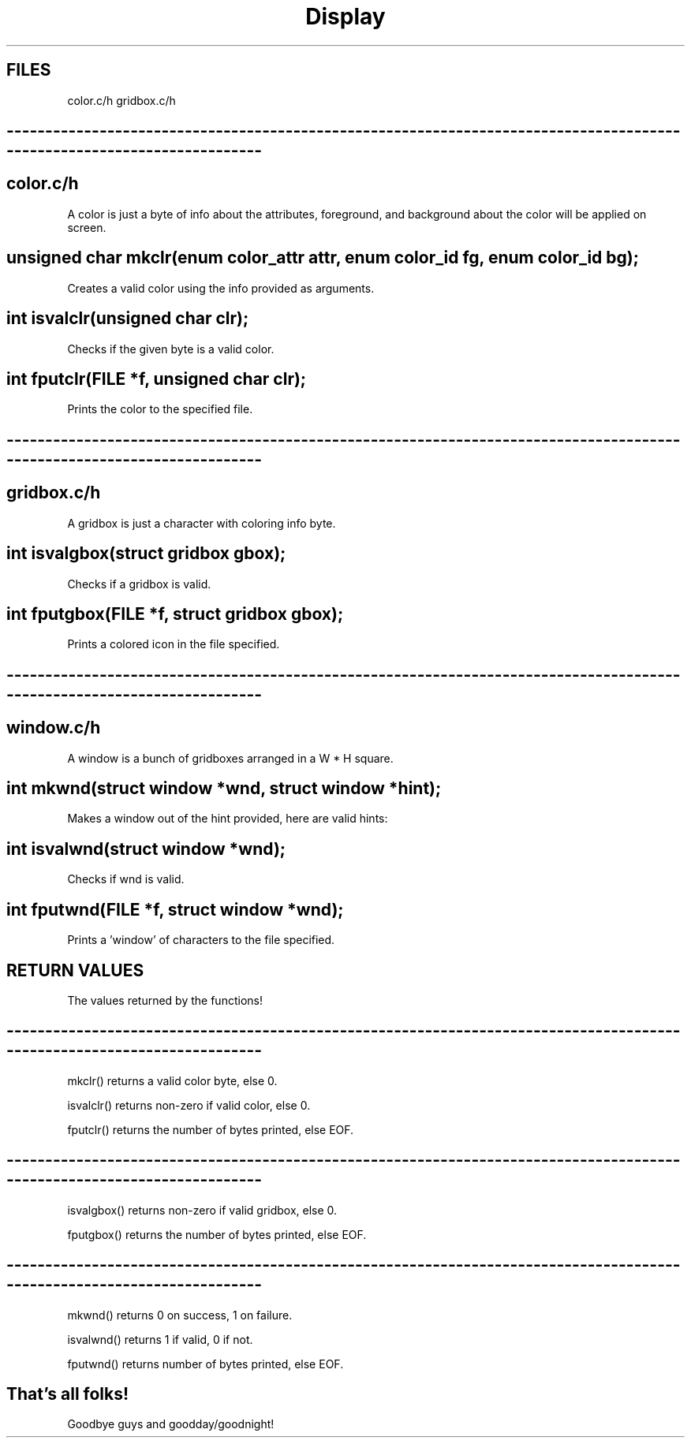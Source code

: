 .TH Display documentation


.SH FILES
color.c/h gridbox.c/h

.SH ------------------------------------------------------------------------------------------------------------------------

.SH color.c/h
A color is just a byte of info about the attributes, foreground, and background about the color will be applied on
screen. 

.SH unsigned char mkclr(enum color_attr attr, enum color_id fg, enum color_id bg);
Creates a valid color using the info provided as arguments.

.SH int isvalclr(unsigned char clr);
Checks if the given byte is a valid color.

.SH int fputclr(FILE *f, unsigned char clr);
Prints the color to the specified file.

.SH ------------------------------------------------------------------------------------------------------------------------

.SH gridbox.c/h
A gridbox is just a character with coloring info byte.

.SH int isvalgbox(struct gridbox gbox);
Checks if a gridbox is valid.

.SH int fputgbox(FILE *f, struct gridbox gbox);
Prints a colored icon in the file specified.

.SH ------------------------------------------------------------------------------------------------------------------------

.SH window.c/h
A window is a bunch of gridboxes arranged in a W * H square.

.SH int mkwnd(struct window *wnd, struct window *hint);
Makes a window out of the hint provided, here are valid hints:

.SH int isvalwnd(struct window *wnd);
Checks if wnd is valid.

.SH int fputwnd(FILE *f, struct window *wnd);
Prints a 'window' of characters to the file specified.

.SH RETURN VALUES
The values returned by the functions!

.SH ------------------------------------------------------------------------------------------------------------------------

mkclr() returns a valid color byte, else 0.
.P
isvalclr() returns non-zero if valid color, else 0.
.P
fputclr() returns the number of bytes printed, else EOF.

.SH ------------------------------------------------------------------------------------------------------------------------

isvalgbox() returns non-zero if valid gridbox, else 0.
.P
fputgbox() returns the number of bytes printed, else EOF.

.SH ------------------------------------------------------------------------------------------------------------------------

mkwnd() returns 0 on success, 1 on failure.
.P
isvalwnd() returns 1 if valid, 0 if not.
.P
fputwnd() returns number of bytes printed, else EOF.

.SH That's all folks!
Goodbye guys and goodday/goodnight!
